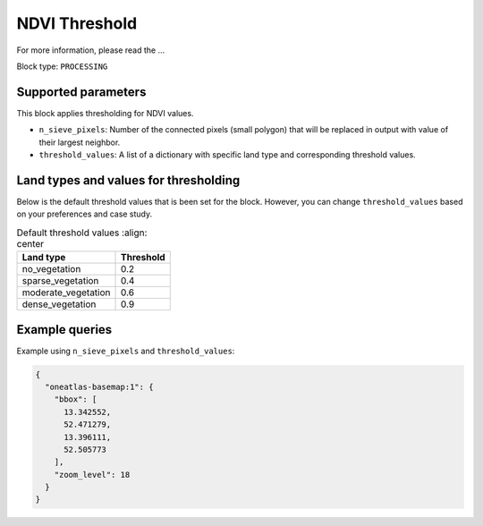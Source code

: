 .. meta::
   :description: UP42 processing blocks: Thresholding NDVI values
   :keywords: UP42, processing, NDVI, thresholding, vegetation, SPOT 6/7, Pléiades

.. _up42-ndvithresholding-block:

NDVI Threshold
===================================

For more information, please read the ...

Block type: ``PROCESSING``

Supported parameters
--------------------

This block applies thresholding for NDVI values.

* ``n_sieve_pixels``: Number of the connected pixels (small polygon) that will be replaced in output with value of their largest neighbor.
* ``threshold_values``: A list of a dictionary with specific land type and corresponding threshold values.

Land types and values for thresholding
--------------------------------------
Below is the default threshold values that is been set for the block. However, you can change ``threshold_values`` based on your
preferences and case study.

.. table:: Default threshold values
    :align: center

   +-----------------------------+---------------------------------+
   | Land type                   | Threshold                       |
   +=============================+=================================+
   |        no_vegetation        | 0.2                             |
   +-----------------------------+---------------------------------+
   |       sparse_vegetation     | 0.4                             |
   +-----------------------------+---------------------------------+
   |      moderate_vegetation    | 0.6                             |
   +-----------------------------+---------------------------------+
   |       dense_vegetation      | 0.9                             |
   +-----------------------------+---------------------------------+

Example queries
---------------

Example using ``n_sieve_pixels`` and ``threshold_values``:

.. code-block:: javascript

    {
      "oneatlas-basemap:1": {
        "bbox": [
          13.342552,
          52.471279,
          13.396111,
          52.505773
        ],
        "zoom_level": 18
      }
    }

